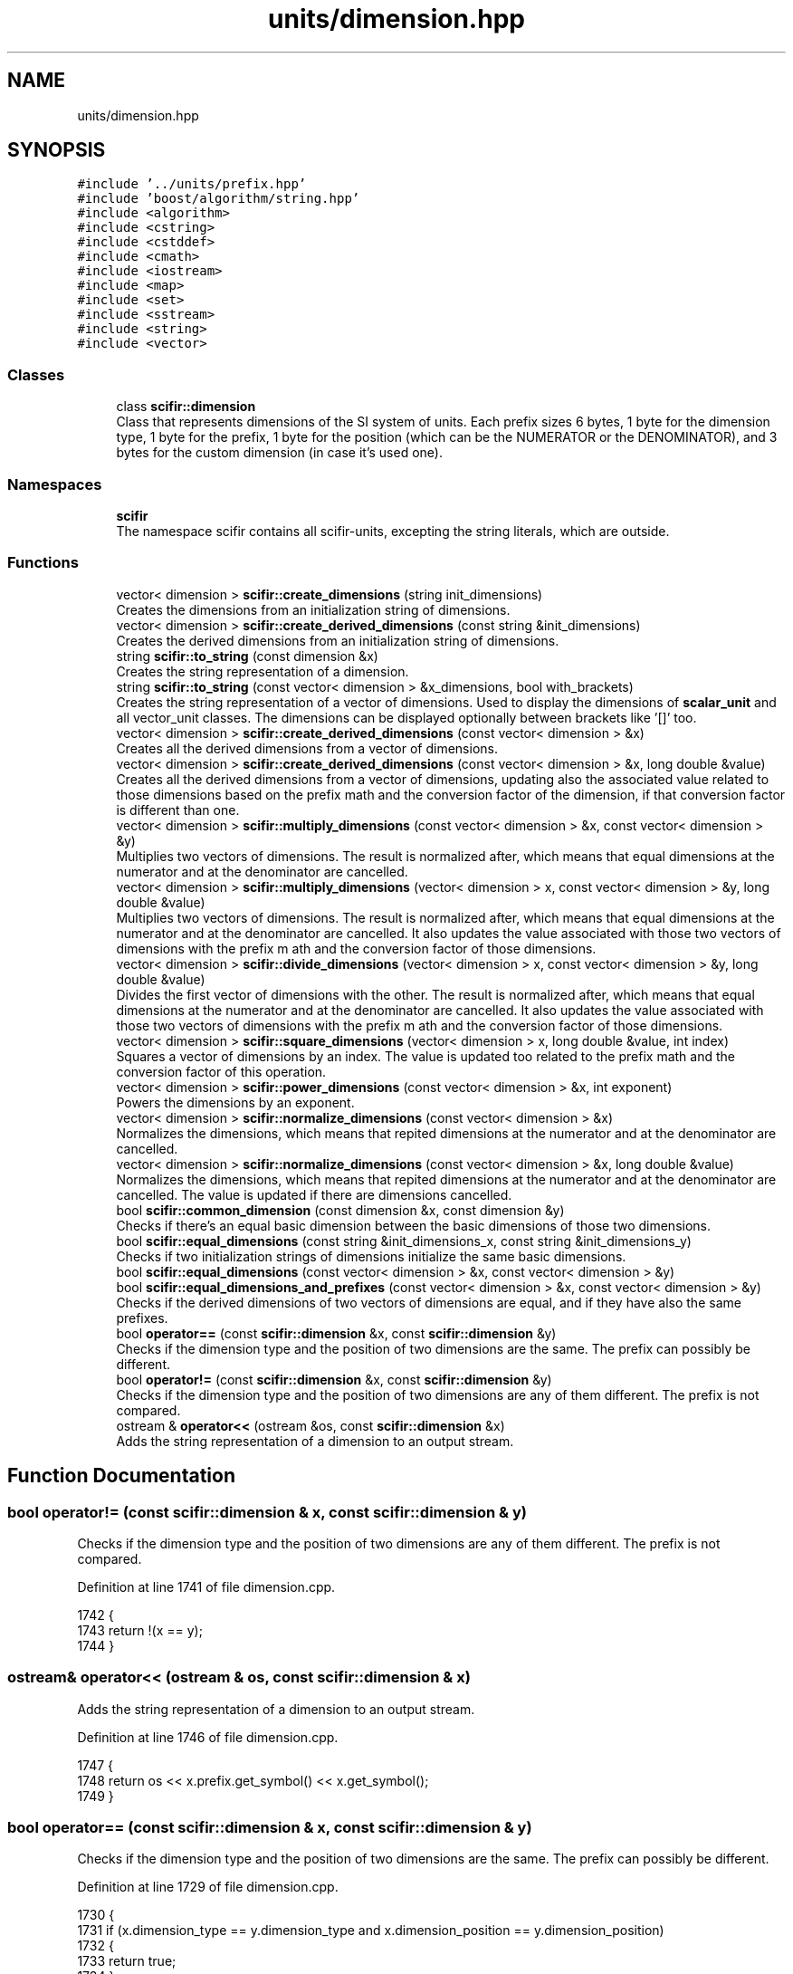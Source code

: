 .TH "units/dimension.hpp" 3 "Sat Jul 13 2024" "Version 2.0.0" "scifir-units" \" -*- nroff -*-
.ad l
.nh
.SH NAME
units/dimension.hpp
.SH SYNOPSIS
.br
.PP
\fC#include '\&.\&./units/prefix\&.hpp'\fP
.br
\fC#include 'boost/algorithm/string\&.hpp'\fP
.br
\fC#include <algorithm>\fP
.br
\fC#include <cstring>\fP
.br
\fC#include <cstddef>\fP
.br
\fC#include <cmath>\fP
.br
\fC#include <iostream>\fP
.br
\fC#include <map>\fP
.br
\fC#include <set>\fP
.br
\fC#include <sstream>\fP
.br
\fC#include <string>\fP
.br
\fC#include <vector>\fP
.br

.SS "Classes"

.in +1c
.ti -1c
.RI "class \fBscifir::dimension\fP"
.br
.RI "Class that represents dimensions of the SI system of units\&. Each prefix sizes 6 bytes, 1 byte for the dimension type, 1 byte for the prefix, 1 byte for the position (which can be the NUMERATOR or the DENOMINATOR), and 3 bytes for the custom dimension (in case it's used one)\&. "
.in -1c
.SS "Namespaces"

.in +1c
.ti -1c
.RI " \fBscifir\fP"
.br
.RI "The namespace scifir contains all scifir-units, excepting the string literals, which are outside\&. "
.in -1c
.SS "Functions"

.in +1c
.ti -1c
.RI "vector< dimension > \fBscifir::create_dimensions\fP (string init_dimensions)"
.br
.RI "Creates the dimensions from an initialization string of dimensions\&. "
.ti -1c
.RI "vector< dimension > \fBscifir::create_derived_dimensions\fP (const string &init_dimensions)"
.br
.RI "Creates the derived dimensions from an initialization string of dimensions\&. "
.ti -1c
.RI "string \fBscifir::to_string\fP (const dimension &x)"
.br
.RI "Creates the string representation of a dimension\&. "
.ti -1c
.RI "string \fBscifir::to_string\fP (const vector< dimension > &x_dimensions, bool with_brackets)"
.br
.RI "Creates the string representation of a vector of dimensions\&. Used to display the dimensions of \fBscalar_unit\fP and all vector_unit classes\&. The dimensions can be displayed optionally between brackets like '[]' too\&. "
.ti -1c
.RI "vector< dimension > \fBscifir::create_derived_dimensions\fP (const vector< dimension > &x)"
.br
.RI "Creates all the derived dimensions from a vector of dimensions\&. "
.ti -1c
.RI "vector< dimension > \fBscifir::create_derived_dimensions\fP (const vector< dimension > &x, long double &value)"
.br
.RI "Creates all the derived dimensions from a vector of dimensions, updating also the associated value related to those dimensions based on the prefix math and the conversion factor of the dimension, if that conversion factor is different than one\&. "
.ti -1c
.RI "vector< dimension > \fBscifir::multiply_dimensions\fP (const vector< dimension > &x, const vector< dimension > &y)"
.br
.RI "Multiplies two vectors of dimensions\&. The result is normalized after, which means that equal dimensions at the numerator and at the denominator are cancelled\&. "
.ti -1c
.RI "vector< dimension > \fBscifir::multiply_dimensions\fP (vector< dimension > x, const vector< dimension > &y, long double &value)"
.br
.RI "Multiplies two vectors of dimensions\&. The result is normalized after, which means that equal dimensions at the numerator and at the denominator are cancelled\&. It also updates the value associated with those two vectors of dimensions with the prefix m ath and the conversion factor of those dimensions\&. "
.ti -1c
.RI "vector< dimension > \fBscifir::divide_dimensions\fP (vector< dimension > x, const vector< dimension > &y, long double &value)"
.br
.RI "Divides the first vector of dimensions with the other\&. The result is normalized after, which means that equal dimensions at the numerator and at the denominator are cancelled\&. It also updates the value associated with those two vectors of dimensions with the prefix m ath and the conversion factor of those dimensions\&. "
.ti -1c
.RI "vector< dimension > \fBscifir::square_dimensions\fP (vector< dimension > x, long double &value, int index)"
.br
.RI "Squares a vector of dimensions by an index\&. The value is updated too related to the prefix math and the conversion factor of this operation\&. "
.ti -1c
.RI "vector< dimension > \fBscifir::power_dimensions\fP (const vector< dimension > &x, int exponent)"
.br
.RI "Powers the dimensions by an exponent\&. "
.ti -1c
.RI "vector< dimension > \fBscifir::normalize_dimensions\fP (const vector< dimension > &x)"
.br
.RI "Normalizes the dimensions, which means that repited dimensions at the numerator and at the denominator are cancelled\&. "
.ti -1c
.RI "vector< dimension > \fBscifir::normalize_dimensions\fP (const vector< dimension > &x, long double &value)"
.br
.RI "Normalizes the dimensions, which means that repited dimensions at the numerator and at the denominator are cancelled\&. The value is updated if there are dimensions cancelled\&. "
.ti -1c
.RI "bool \fBscifir::common_dimension\fP (const dimension &x, const dimension &y)"
.br
.RI "Checks if there's an equal basic dimension between the basic dimensions of those two dimensions\&. "
.ti -1c
.RI "bool \fBscifir::equal_dimensions\fP (const string &init_dimensions_x, const string &init_dimensions_y)"
.br
.RI "Checks if two initialization strings of dimensions initialize the same basic dimensions\&. "
.ti -1c
.RI "bool \fBscifir::equal_dimensions\fP (const vector< dimension > &x, const vector< dimension > &y)"
.br
.ti -1c
.RI "bool \fBscifir::equal_dimensions_and_prefixes\fP (const vector< dimension > &x, const vector< dimension > &y)"
.br
.RI "Checks if the derived dimensions of two vectors of dimensions are equal, and if they have also the same prefixes\&. "
.ti -1c
.RI "bool \fBoperator==\fP (const \fBscifir::dimension\fP &x, const \fBscifir::dimension\fP &y)"
.br
.RI "Checks if the dimension type and the position of two dimensions are the same\&. The prefix can possibly be different\&. "
.ti -1c
.RI "bool \fBoperator!=\fP (const \fBscifir::dimension\fP &x, const \fBscifir::dimension\fP &y)"
.br
.RI "Checks if the dimension type and the position of two dimensions are any of them different\&. The prefix is not compared\&. "
.ti -1c
.RI "ostream & \fBoperator<<\fP (ostream &os, const \fBscifir::dimension\fP &x)"
.br
.RI "Adds the string representation of a dimension to an output stream\&. "
.in -1c
.SH "Function Documentation"
.PP 
.SS "bool operator!= (const \fBscifir::dimension\fP & x, const \fBscifir::dimension\fP & y)"

.PP
Checks if the dimension type and the position of two dimensions are any of them different\&. The prefix is not compared\&. 
.PP
Definition at line 1741 of file dimension\&.cpp\&.
.PP
.nf
1742 {
1743     return !(x == y);
1744 }
.fi
.SS "ostream& operator<< (ostream & os, const \fBscifir::dimension\fP & x)"

.PP
Adds the string representation of a dimension to an output stream\&. 
.PP
Definition at line 1746 of file dimension\&.cpp\&.
.PP
.nf
1747 {
1748     return os << x\&.prefix\&.get_symbol() << x\&.get_symbol();
1749 }
.fi
.SS "bool operator== (const \fBscifir::dimension\fP & x, const \fBscifir::dimension\fP & y)"

.PP
Checks if the dimension type and the position of two dimensions are the same\&. The prefix can possibly be different\&. 
.PP
Definition at line 1729 of file dimension\&.cpp\&.
.PP
.nf
1730 {
1731     if (x\&.dimension_type == y\&.dimension_type and x\&.dimension_position == y\&.dimension_position)
1732     {
1733         return true;
1734     }
1735     else
1736     {
1737         return false;
1738     }
1739 }
.fi
.SH "Author"
.PP 
Generated automatically by Doxygen for scifir-units from the source code\&.
